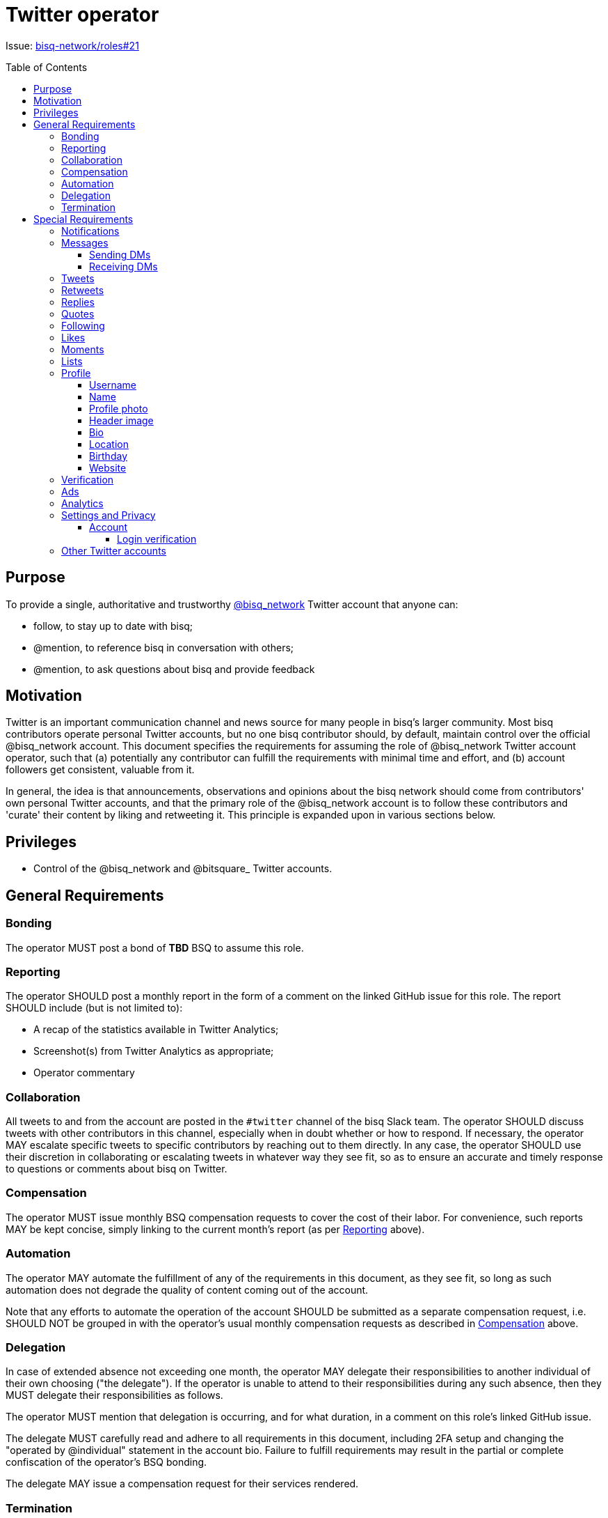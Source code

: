 = Twitter operator
:toc:
:toclevels: 4
:toc-placement!:

Issue: https://github.com/bisq-network/roles/issues/21[bisq-network/roles#21]

toc::[]

== Purpose

To provide a single, authoritative and trustworthy https://twitter.com/bisq_network[@bisq_network] Twitter account that anyone can:

 - follow, to stay up to date with bisq;
 - @mention, to reference bisq in conversation with others;
 - @mention, to ask questions about bisq and provide feedback


== Motivation

Twitter is an important communication channel and news source for many people in bisq's larger community. Most bisq contributors operate personal Twitter accounts, but no one bisq contributor should, by default, maintain control over the official @bisq_network account. This document specifies the requirements for assuming the role of @bisq_network Twitter account operator, such that (a) potentially any contributor can fulfill the requirements with minimal time and effort, and (b) account followers get consistent, valuable from it.

In general, the idea is that announcements, observations and opinions about the bisq network should come from contributors' own personal Twitter accounts, and that the primary role of the @bisq_network account is to follow these contributors and 'curate' their content by liking and retweeting it. This principle is expanded upon in various sections below.


== Privileges

 - Control of the @bisq_network and @bitsquare_ Twitter accounts.


== General Requirements

=== Bonding
The operator MUST post a bond of **TBD** BSQ to assume this role.

=== Reporting
The operator SHOULD post a monthly report in the form of a comment on the linked GitHub issue for this role. The report SHOULD include (but is not limited to):

 - A recap of the statistics available in Twitter Analytics;
 - Screenshot(s) from Twitter Analytics as appropriate;
 - Operator commentary

=== Collaboration
All tweets to and from the account are posted in the `#twitter` channel of the bisq Slack team. The operator SHOULD discuss tweets with other contributors in this channel, especially when in doubt whether or how to respond. If necessary, the operator MAY escalate specific tweets to specific contributors by reaching out to them directly. In any case, the operator SHOULD use their discretion in collaborating or escalating tweets in whatever way they see fit, so as to ensure an accurate and timely response to questions or comments about bisq on Twitter.

=== Compensation
The operator MUST issue monthly BSQ compensation requests to cover the cost of their labor. For convenience, such reports MAY be kept concise, simply linking to the current month's report (as per link:#reporting[Reporting] above).

=== Automation
The operator MAY automate the fulfillment of any of the requirements in this document, as they see fit, so long as such automation does not degrade the quality of content coming out of the account.

Note that any efforts to automate the operation of the account SHOULD be submitted as a separate compensation request, i.e. SHOULD NOT be grouped in with the operator's usual monthly compensation requests as described in link:#compensation[Compensation] above.

=== Delegation
In case of extended absence not exceeding one month, the operator MAY delegate their responsibilities to another individual of their own choosing ("the delegate"). If the operator is unable to attend to their responsibilities during any such absence, then they MUST delegate their responsibilities as follows.

The operator MUST mention that delegation is occurring, and for what duration, in a comment on this role's linked GitHub issue.

The delegate MUST carefully read and adhere to all requirements in this document, including 2FA setup and changing the "operated by @individual" statement in the account bio. Failure to fulfill requirements may result in the partial or complete confiscation of the operator's BSQ bonding.

The delegate MAY issue a compensation request for their services rendered.

=== Termination
The account operator MAY terminate their participation in this role by giving notice at least one month in advance.

Notice of termination MUST be given in a comment on this role's linked GitHub issue. The reason for this requirement is to ensure that other individuals interested in playing this role can subscribe to that GitHub issue and know that they will hear about it if and when the current operator decides to leave.


== Special Requirements

=== Notifications
The operator SHOULD set themselves up to receive Twitter notifications in whatever way they see fit, such that they are able to fulfill the requirements that follow below.

=== Messages
a.k.a. "direct messages" or "DMs"

==== Sending DMs
Pending further discussion, the account SHOULD NOT send any direct messages.

==== Receiving DMs
Because the account only follows bisq contributors (see link:#following[Following] below), it is unlikely that the account will receive any direct messages at all. In the event that direct messages are received, the account SHOULD reply as the operator sees fit, providing that the reply is factual in nature, and not an expression of the operator's personal opinion or views.

=== Tweets
The account SHOULD NOT tweet anything on its own. The logic behind this requirement is simple: the bisq network is not a person; it has no opinions of its own and it cannot make observations of its own; therefore it has nothing to tweet about. What the account SHOULD do is monitor bisq contributors' Twitter activity and retweet their bisq-related tweets (see link:#retweets[Retweets]); it MAY also reply to and like certain tweets (see link:#replies[Replies] and link:#likes[Likes]).

=== Retweets
The account SHOULD retweet bisq-related tweets from the people it follows, subject to the discretion of the account operator. Contributor tweets should not be "mechanistically" retweeted, but rather curated to avoid the account becoming repetitive or noisy, and to avoid retweeting negative or otherwise unproductive content.

The account MUST retweet release announcements made by bisq network repository maintainers as soon as possible, and preferably immediately, but in any case within 24 hours.

=== Replies
The account SHOULD reply to tweets that ask @bisq_network a direct question. When feasible, the reply SHOULD contain the answer to the question being asked, but the reply MAY also simply redirect the questioner to a more appropriate venue, e.g. the bisq forum or a particular bisq repository's GitHub issues.

The account MAY reply to tweets mentioning @bisq_network, if the operator believes that the most effective action would be to tweet a reply directly from the @bisq_network account.

The account SHOULD reply to tweets mentioning @bisq_network in order to correct objective inaccuracies.

The account SHOULD NOT engage in extended Twitter conversations and MUST NOT engage in contentious debate or argument. If extended conversation or "defense" of bisq is necessary, the account should let individual contributors engage from their own personal Twitter accounts.

=== Quotes
The account MAY quote tweets if it is deemed by the account operator to be a more effective technique than retweeting or replying alone.

Quoting MUST NOT be used to express the operator's personal opinions or observations (for the same reasons detailed in 'Tweeting' above), but MAY be used to express facts about the project.

=== Following
The account MUST follow current bisq network contributors. A current contributor is anyone who has had a compensation request accepted in the preceding 3 months UNLESS the contributor (a) does not have a Twitter account, or (b) indicates they do not wish to be followed (see below).

The account MAY follow any number of alumni contributors. An alumni contributor is anyone who has had a compensation request accepted in the past, but who has not had a request accepted in the last 3 months. The specific set of alumni contributors that is followed is left to the operator's discretion.

The account MUST unfollow anyone who indicates they do not want to be followed.

The account MUST NOT follow anyone other than the accounts enumerated above.

=== Likes
The account MAY like any bisq-related tweet at the operator's discretion. The definition of "bisq-related" is also left to the operator's discretion, but the operator SHOULD take a conservative approach here. If in doubt, leave it out.

=== Moments
Pending further discussion, the account SHOULD NOT create or maintain any Moments. 

=== Lists
Pending further discussion, the account SHOULD NOT create or maintain any Lists. 

=== Profile

==== Username
The account username MUST remain "@bisq_network".

==== Name
The name MUST be "bisq" and MUST NOT be amended to promote certain views, e.g. `[UASF]` or `[NO2X]` as is often done in the larger bitcoin/crypto community.

==== Profile photo
The profile photo MUST remain the official "bisq cat" image.

==== Header image
The header image MAY be changed at the operator's discretion, but the operator SHOULD discuss any such changes with a quorum of other contributors first to ensure rough consensus if the image is changing significantly.

==== Bio
The bio MUST include the text “operated by @individual”, where @individual is the operator's username.

==== Location
The location MUST be "Decentralized".

==== Birthday
The birthday field SHOULD be left blank.

==== Website
The website field MUST be set to `https://bisq.network`.

=== Verification
The @bisq_network account is not and CAN NOT become a verified account. Per https://support.twitter.com/articles/20174631[Twitter's verification documentation], verifying organization or company accounts require "an organization or company email address". The bisq network is not a company or traditional organization and as such has no "organization email addresses".

=== Ads
The acccount SHALL NOT purchase any Twitter ads.

=== Analytics
See link:#reporting[Reporting] above.

=== Settings and Privacy

==== Account

===== Login verification
The account MUST have 2FA ("login verification") enabled at all times. The operator SHOULD configure the use of an authenticator app (e.g. Google Authenticator) instead of relying on SMS for 2FA, which is known to be insecure.

=== Other Twitter accounts
The operator will also be responsible for the legacy @bitsquare_ account, which is now inactive. The operator SHOULD subscribe to notifications from this account, but the operator SHOULD NOT tweet from this account.

